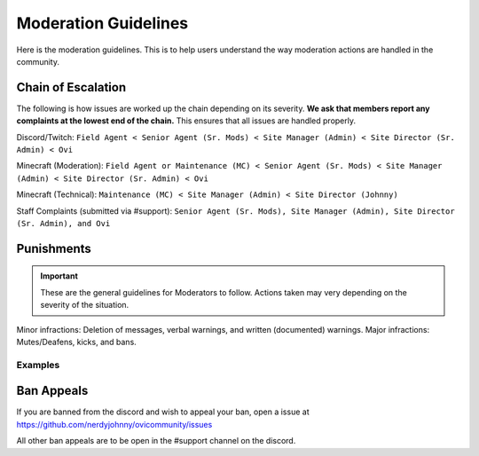 Moderation Guidelines
=====

Here is the moderation guidelines. This is to help users understand the way moderation actions are handled in the community.

Chain of Escalation
`````
The following is how issues are worked up the chain depending on its severity. **We ask that members report any complaints at the lowest end of the chain.** This ensures that all issues are handled properly.

.. image:: icons/janitor.png
.. image:: icons/custodian.png
.. image:: icons/srmod.png
.. image:: icons/admin.png
.. image:: icons/sitedirector.png
.. image:: icons/ovi.png

Discord/Twitch: ``Field Agent < Senior Agent (Sr. Mods) < Site Manager (Admin) < Site Director (Sr. Admin) < Ovi``

Minecraft (Moderation): ``Field Agent or Maintenance (MC) < Senior Agent (Sr. Mods) < Site Manager (Admin) < Site Director (Sr. Admin) < Ovi``

Minecraft (Technical): ``Maintenance (MC) < Site Manager (Admin) < Site Director (Johnny)``

Staff Complaints (submitted via #support): ``Senior Agent (Sr. Mods), Site Manager (Admin), Site Director (Sr. Admin), and Ovi``


Punishments
``````

.. important:: These are the general guidelines for Moderators to follow. Actions taken may very depending on the severity of the situation.

Minor infractions: Deletion of messages, verbal warnings, and written (documented) warnings.
Major infractions: Mutes/Deafens, kicks, and bans.

Examples
'''''''



Ban Appeals
``````
If you are banned from the discord and wish to appeal your ban, open a issue at https://github.com/nerdyjohnny/ovicommunity/issues

All other ban appeals are to be open in the #support channel on the discord.


